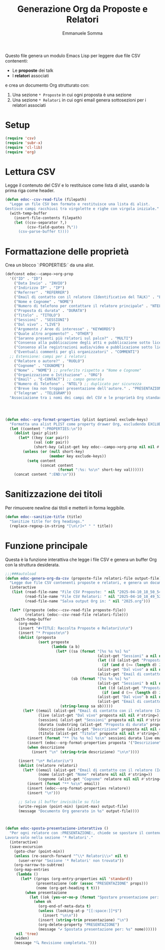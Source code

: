 #+TITLE: Generazione Org da Proposte e Relatori
#+AUTHOR: Emmanuele Somma
#+PROPERTY: header-args:emacs-lisp :tangle edoc-org-program-from-csv.el :mkdirp yes :comments org

Questo file genera un modulo Emacs Lisp per leggere due file CSV contenenti:

- Le *proposte* dei talk
- I *relatori* associati

e crea un documento Org strutturato con:

1. Una sezione =* Proposte= in cui ogni proposta è una sezione
2. Una sezione =* Relatori= in cui ogni email genera sottosezioni per i relatori associati

* Setup

#+begin_src emacs-lisp :tangle edoc-org-program-from-csv.el :mkdirp yes :comments org
(require 'csv)
(require 'subr-x)
(require 'cl-lib)
(require 'org)
#+end_src

* Lettura CSV

Legge il contenuto del CSV e lo restituisce come lista di alist, usando la prima riga come header.

#+begin_src emacs-lisp :tangle edoc-org-program-from-csv.el :mkdirp yes :comments org
(defun edoc--csv-read-file (filepath)
  "Legge un file CSV ben formato e restituisce una lista di alist.
Gestisce campi racchiusi tra virgolette e righe con virgola iniziale."
  (with-temp-buffer
    (insert-file-contents filepath)
    (let ((csv-separator ?,)
          (csv-field-quotes ?\"))
      (csv-parse-buffer t))))
#+end_src

* Formattazione delle proprietà

Crea un blocco `:PROPERTIES:` da una alist.

#+begin_src emacs-lisp :tangle edoc-org-program-from-csv.el :mkdirp yes :comments org
(defconst edoc--campo->org-prop
  '(("ID" . "ID")
    ("Data Invio" . "INVIO")
    ("Indirizzo IP" . "IP")
    ("Referrer" . "REFERRER")
    ("Email di contatto con il relatore (Identificativo del TALK)" . "EMAIL")
    ("Nome e Cognome" . "NOME")
    ("Numero di telefono per contattare il relatore principale" . "NTEL")
    ("Proposta di durata" . "DURATA")
    ("Titolo" . "TITOLO")
    ("Sessioni" . "SESSIONI")
    ("Dal vivo" . "LIVE")
    ("Argomento / Aree di interesse" . "KEYWORDS")
    ("Quale altro argomento?" . "OTHER")
    ("Saranno presenti più relatori sul palco?" . "MULTI")
    ("Consenso alla pubblicazione degli atti e pubblicazione sotto licenza libera" . "FREE")
    ("Consenso alle registrazioni audio/video e pubblicazione sotto licenza libera" . "AV-FREE")
    ("Eventuali commenti per gli organizzatori" . "COMMENTI")
  ;; Estensione: campi per i relatori
    ("Relatore o autore?" . "RUOLO")
    ("Cognome" . "COGNOME")
    ("Nome" . "NOME") ;; preferito rispetto a "Nome e Cognome"
    ("Organizzazione o Istituzione" . "ORG")
    ("Email" . "E-CONTACT") ;; campo generale
    ("Numero di Telefono" . "NTEL") ;; duplicato per sicurezza
    ("Breve (ma non troppo) presentazione dell'autore." . "PRESENTAZIONE")
    ("Telegram" . "TELEGRAM"))
  "Associazione tra i nomi dei campi del CSV e le proprietà Org standardizzate.")




(defun edoc--org-format-properties (plist &optional exclude-keys)
  "Formatta una alist PLIST come property drawer Org, escludendo EXCLUDE-KEYS."
  (let ((content ":PROPERTIES:\n"))
    (dolist (pair plist)
      (let* ((key (car pair))
             (val (cdr pair))
             (short-key (alist-get key edoc--campo->org-prop nil nil #'string=)))
        (unless (or (null short-key)
                    (member key exclude-keys))
          (setq content
                (concat content
                        (format ":%s: %s\n" short-key val))))))
    (concat content ":END:\n")))
#+end_src

* Sanitizzazione dei titoli

Per rimuovere newline dai titoli e metterli in forma leggibile.

#+begin_src emacs-lisp :tangle edoc-org-program-from-csv.el :mkdirp yes :comments org
(defun edoc--sanitize-title (title)
  "Sanitize title for Org headings."
  (replace-regexp-in-string "[\n\r]+" " " title))
#+end_src

* Funzione principale

Questa è la funzione interattiva che legge i file CSV e genera un buffer Org con la struttura desiderata.

#+begin_src emacs-lisp :tangle edoc-org-program-from-csv.el :mkdirp yes :comments org
;;;###autoload
(defun edoc-genera-org-da-csv (proposte-file relatori-file output-file)
  "Legge due file CSV contenenti proposte e relatori, e genera un documento Org."
  (interactive
   (list (read-file-name "File CSV Proposte: " nil "2025-04-10_18_50_54_proposta.csv")
         (read-file-name "File CSV Relatori: " nil "2025-04-10_18_49_52_relatori.csv")
         (read-file-name "Salva output Org in: " nil "2025.org")))

  (let* ((proposte (edoc--csv-read-file proposte-file))
         (relatori (edoc--csv-read-file relatori-file)))
    (with-temp-buffer
      (org-mode)
      (insert "#+TITLE: Raccolta Proposte e Relatori\n\n")
      (insert "* Proposte\n")
      (dolist (proposta
               (sort proposte
                     (lambda (a b)
                       (let* ((sa (format "[%s %s %s] %s"
                                          (alist-get "Sessioni" a nil nil #'string=)
                                          (let ((d (alist-get "Proposta di durata" a nil nil #'string=)))
                                            (if (and d (>= (length d) 2)) (substring d 0 2) ""))
                                          (alist-get "Dal vivo" a nil nil #'string=)
                                          (alist-get "Email di contatto con il relatore (Identificativo del TALK)" a nil nil #'string=)))
                              (sb (format "[%s %s %s] %s"
                                          (alist-get "Sessioni" b nil nil #'string=)
                                          (let ((d (alist-get "Proposta di durata" b nil nil #'string=)))
                                            (if (and d (>= (length d) 2)) (substring d 0 2) ""))
                                          (alist-get "Dal vivo" b nil nil #'string=)
                                          (alist-get "Email di contatto con il relatore (Identificativo del TALK)" b nil nil #'string=))))
                         (string-lessp sa sb)))))
        (let* ((email (alist-get "Email di contatto con il relatore (Identificativo del TALK)" proposta nil nil #'string=))
               (live (alist-get "Dal vivo" proposta nil nil #'string=))
               (sessioni (alist-get "Sessioni" proposta nil nil #'string=))
               (durata (substring (alist-get "Proposta di durata" proposta nil nil #'string=) 0 2))
               (descrizione (alist-get "Descrizione" proposta nil nil #'string=))
               (titolo (alist-get "Titolo" proposta nil nil #'string=)))
          (insert (format "** [%s %s %s] %s\n" sessioni durata live email))
          (insert (edoc--org-format-properties proposta '("Descrizione")))
          (when descrizione
            (insert "\n" (string-trim descrizione) "\n\n"))))

      (insert "\n* Relatori\n")
      (dolist (relatore relatori)
        (let* ((email (alist-get "Email di contatto con il relatore (Identificativo del TALK)" relatore nil nil #'string=))
               (nome (alist-get "Nome" relatore nil nil #'string=))
               (cognome (alist-get "Cognome" relatore nil nil #'string=)))
          (insert (format "** %s\n" email))
          (insert (edoc--org-format-properties relatore))
          (insert "\n")))

      ;; Salva il buffer invisibile su file
      (write-region (point-min) (point-max) output-file)
      (message "Documento Org generato in %s" output-file))))



(defun edoc-sposta-presentazione-interattiva ()
  "Per ogni relatore con :PRESENTAZIONE:, chiede se spostare il contenuto nel corpo.
Lavora solo nella sezione '* Relatori'."
  (interactive)
  (save-excursion
    (goto-char (point-min))
    (unless (re-search-forward "^\\* Relatori\\>" nil t)
      (user-error "Sezione '* Relatori' non trovata"))
    (org-narrow-to-subtree)
    (org-map-entries
     (lambda ()
       (let* ((props (org-entry-properties nil 'standard))
              (presentazione (cdr (assoc "PRESENTAZIONE" props)))
              (nome (org-get-heading t t)))
         (when presentazione
           (let ((ok (yes-or-no-p (format "Spostare presentazione per: %s?\n\n%s\n\n" nome presentazione))))
             (when ok
               (org-end-of-meta-data t)
               (unless (looking-at-p "[[:space:]]*$")
                 (insert "\n\n"))
               (insert (string-trim presentazione) "\n")
               (org-delete-property "PRESENTAZIONE")
               (message "✔ Spostata presentazione per: %s" nome))))))
     nil 'tree)
    (widen)
    (message "🔍 Revisione completata.")))
#+end_src




